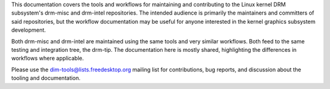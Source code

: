 This documentation covers the tools and workflows for maintaining and
contributing to the Linux kernel DRM subsystem's drm-misc and drm-intel
repositories. The intended audience is primarily the maintainers and committers
of said repositories, but the workflow documentation may be useful for anyone
interested in the kernel graphics subsystem development.

Both drm-misc and drm-intel are maintained using the same tools and very similar
workflows. Both feed to the same testing and integration tree, the drm-tip. The
documentation here is mostly shared, highlighting the differences in workflows
where applicable.

Please use the `dim-tools@lists.freedesktop.org`_ mailing list for
contributions, bug reports, and discussion about the tooling and documentation.

.. _dim-tools@lists.freedesktop.org: https://lists.freedesktop.org/mailman/listinfo/dim-tools

